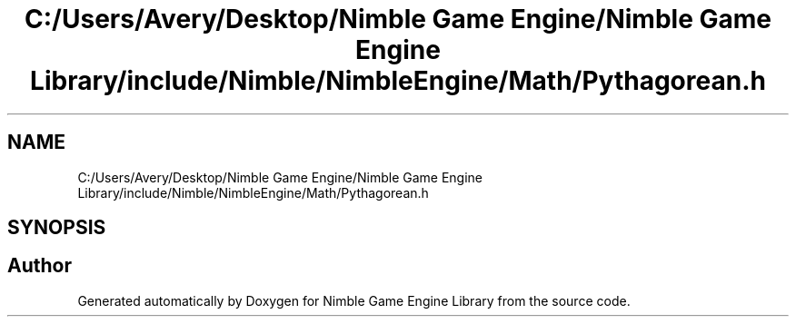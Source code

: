 .TH "C:/Users/Avery/Desktop/Nimble Game Engine/Nimble Game Engine Library/include/Nimble/NimbleEngine/Math/Pythagorean.h" 3 "Fri Aug 14 2020" "Version 0.1.0" "Nimble Game Engine Library" \" -*- nroff -*-
.ad l
.nh
.SH NAME
C:/Users/Avery/Desktop/Nimble Game Engine/Nimble Game Engine Library/include/Nimble/NimbleEngine/Math/Pythagorean.h
.SH SYNOPSIS
.br
.PP
.SH "Author"
.PP 
Generated automatically by Doxygen for Nimble Game Engine Library from the source code\&.
